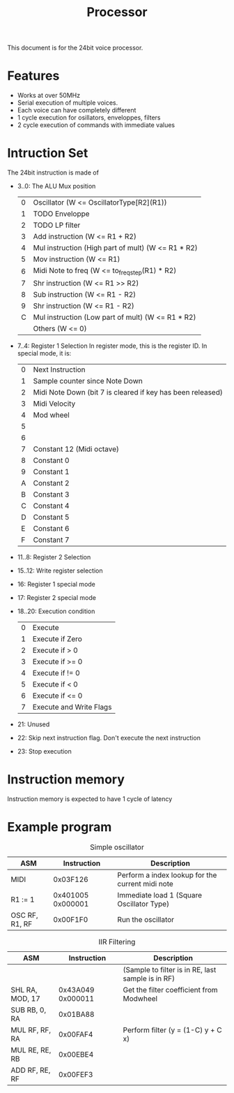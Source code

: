 #+TITLE: Processor

This document is for the 24bit voice processor.

* Features

- Works at over 50MHz
- Serial execution of multiple voices.
- Each voice can have completely different
- 1 cycle execution for osillators, enveloppes, filters
- 2 cycle execution of commands with immediate values

* Intruction Set

The 24bit instruction is made of

- 3..0: The ALU Mux position
  |---+----------------------------------------------------|
  | 0 | Oscillator (W <= OscillatorType[R2](R1))           |
  | 1 | TODO Enveloppe                                     |
  | 2 | TODO LP filter                                     |
  | 3 | Add instruction (W <= R1 + R2)                     |
  | 4 | Mul instruction (High part of mult) (W <= R1 * R2) |
  | 5 | Mov instruction (W <= R1)                          |
  | 6 | Midi Note to freq (W <= to_freq_step(R1) * R2)     |
  | 7 | Shr instruction (W <= R1 >> R2)                    |
  | 8 | Sub instruction (W <= R1 - R2)                     |
  | 9 | Shr instruction (W <= R1 - R2)                     |
  | C | Mul instruction (Low part of mult) (W <= R1 * R2)  |
  |   | Others (W <= 0)                                    |
  |---+----------------------------------------------------|
- 7..4: Register 1 Selection
  In register mode, this is the register ID. In special mode, it is:
  |---+------------------------------------------------------------|
  | 0 | Next Instruction                                           |
  | 1 | Sample counter since Note Down                             |
  | 2 | Midi Note Down (bit 7 is cleared if key has been released) |
  | 3 | Midi Velocity                                              |
  | 4 | Mod wheel                                                  |
  | 5 |                                                            |
  | 6 |                                                            |
  | 7 | Constant 12 (Midi octave)                                  |
  | 8 | Constant 0                                                 |
  | 9 | Constant 1                                                 |
  | A | Constant 2                                                 |
  | B | Constant 3                                                 |
  | C | Constant 4                                                 |
  | D | Constant 5                                                 |
  | E | Constant 6                                                 |
  | F | Constant 7                                                 |
  |---+------------------------------------------------------------|
- 11..8: Register 2 Selection
- 15..12: Write register selection
- 16: Register 1 special mode
- 17: Register 2 special mode
- 18..20: Execution condition
  |---+-------------------------|
  | 0 | Execute                 |
  | 1 | Execute if Zero         |
  | 2 | Execute if > 0          |
  | 3 | Execute if >= 0         |
  | 4 | Execute if != 0         |
  | 5 | Execute if < 0          |
  | 6 | Execute if <= 0         |
  | 7 | Execute and Write Flags |
  |---+-------------------------|
- 21: Unused
- 22: Skip next instruction flag. Don't execute the next instruction
- 23: Stop execution

* Instruction memory

Instruction memory is expected to have 1 cycle of latency

* Example program

#+CAPTION: Simple oscillator
|----------------+-------------------+--------------------------------------------------|
| ASM            |       Instruction | Description                                      |
|----------------+-------------------+--------------------------------------------------|
| MIDI           |          0x03F126 | Perform a index lookup for the current midi note |
| R1 := 1        | 0x401005 0x000001 | Immediate load 1 (Square Oscillator Type)        |
| OSC RF, R1, RF |          0x00F1F0 | Run the oscillator                               |
|----------------+-------------------+--------------------------------------------------|

#+CAPTION: IIR Filtering
|-----------------+-------------------+---------------------------------------------------|
| ASM             |       Instruction | Description                                       |
|-----------------+-------------------+---------------------------------------------------|
|                 |                   | (Sample to filter is in RE, last sample is in RF) |
| SHL RA, MOD, 17 | 0x43A049 0x000011 | Get the filter coefficient from Modwheel          |
| SUB RB, 0, RA   |          0x01BA88 |                                                   |
| MUL RF, RF, RA  |          0x00FAF4 | Perform filter (y = (1-C) y + C x)                |
| MUL RE, RE, RB  |          0x00EBE4 |                                                   |
| ADD RF, RE, RF  |          0x00FEF3 |                                                   |
|-----------------+-------------------+---------------------------------------------------|
